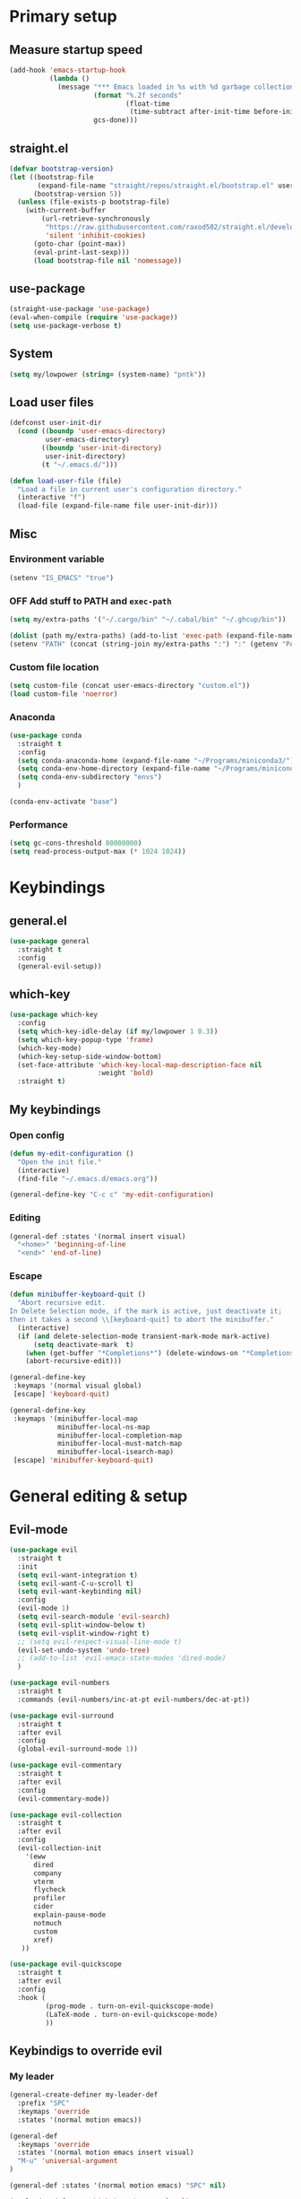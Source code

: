 #+PROPERTY: header-args:emacs-lisp :tangle ./init.el :mkdirp yes
#+TODO: CHECK(s) | OFF(o)

* Primary setup
** Measure startup speed
#+begin_src emacs-lisp
(add-hook 'emacs-startup-hook
          (lambda ()
            (message "*** Emacs loaded in %s with %d garbage collections."
                     (format "%.2f seconds"
                             (float-time
                              (time-subtract after-init-time before-init-time)))
                     gcs-done)))
#+end_src
** straight.el
#+begin_src emacs-lisp
(defvar bootstrap-version)
(let ((bootstrap-file
       (expand-file-name "straight/repos/straight.el/bootstrap.el" user-emacs-directory))
      (bootstrap-version 5))
  (unless (file-exists-p bootstrap-file)
    (with-current-buffer
        (url-retrieve-synchronously
         "https://raw.githubusercontent.com/raxod502/straight.el/develop/install.el"
         'silent 'inhibit-cookies)
      (goto-char (point-max))
      (eval-print-last-sexp)))
      (load bootstrap-file nil 'nomessage))
#+end_src
** use-package
#+begin_src emacs-lisp
(straight-use-package 'use-package)
(eval-when-compile (require 'use-package))
(setq use-package-verbose t)
#+end_src
** System
#+begin_src emacs-lisp
(setq my/lowpower (string= (system-name) "pntk"))
#+end_src
** Load user files
#+begin_src emacs-lisp
(defconst user-init-dir
  (cond ((boundp 'user-emacs-directory)
         user-emacs-directory)
        ((boundp 'user-init-directory)
         user-init-directory)
        (t "~/.emacs.d/")))

(defun load-user-file (file)
  "Load a file in current user's configuration directory."
  (interactive "f")
  (load-file (expand-file-name file user-init-dir)))
#+end_src
** Misc
*** Environment variable
#+begin_src emacs-lisp
(setenv "IS_EMACS" "true")
#+end_src
*** OFF Add stuff to PATH and =exec-path=
#+begin_src emacs-lisp :tangle no
(setq my/extra-paths '("~/.cargo/bin" "~/.cabal/bin" "~/.ghcup/bin"))

(dolist (path my/extra-paths) (add-to-list 'exec-path (expand-file-name path)))
(setenv "PATH" (concat (string-join my/extra-paths ":") ":" (getenv "PATH")))
#+end_src
*** Custom file location
#+begin_src emacs-lisp
(setq custom-file (concat user-emacs-directory "custom.el"))
(load custom-file 'noerror)
#+end_src
*** Anaconda
#+begin_src emacs-lisp
(use-package conda
  :straight t
  :config
  (setq conda-anaconda-home (expand-file-name "~/Programs/miniconda3/"))
  (setq conda-env-home-directory (expand-file-name "~/Programs/miniconda3/"))
  (setq conda-env-subdirectory "envs")
  )
  
(conda-env-activate "base")
#+end_src
*** Performance
#+begin_src emacs-lisp
(setq gc-cons-threshold 80000000)
(setq read-process-output-max (* 1024 1024))
#+end_src
* Keybindings
** general.el
#+begin_src emacs-lisp
(use-package general
  :straight t
  :config
  (general-evil-setup))
#+end_src
** which-key
#+begin_src emacs-lisp
(use-package which-key
  :config
  (setq which-key-idle-delay (if my/lowpower 1 0.3))
  (setq which-key-popup-type 'frame)
  (which-key-mode)
  (which-key-setup-side-window-bottom)
  (set-face-attribute 'which-key-local-map-description-face nil
                      :weight 'bold)
  :straight t)
#+end_src
** My keybindings
*** Open config
#+begin_src emacs-lisp
(defun my-edit-configuration ()
  "Open the init file."
  (interactive)
  (find-file "~/.emacs.d/emacs.org"))

(general-define-key "C-c c" 'my-edit-configuration)
#+end_src
*** Editing
#+begin_src emacs-lisp
(general-def :states '(normal insert visual)
  "<home>" 'beginning-of-line
  "<end>" 'end-of-line)
#+end_src
*** Escape
#+begin_src emacs-lisp
(defun minibuffer-keyboard-quit ()
  "Abort recursive edit.
In Delete Selection mode, if the mark is active, just deactivate it;
then it takes a second \\[keyboard-quit] to abort the minibuffer."
  (interactive)
  (if (and delete-selection-mode transient-mark-mode mark-active)
      (setq deactivate-mark  t)
    (when (get-buffer "*Completions*") (delete-windows-on "*Completions*"))
    (abort-recursive-edit)))

(general-define-key
 :keymaps '(normal visual global)
 [escape] 'keyboard-quit)

(general-define-key
 :keymaps '(minibuffer-local-map
            minibuffer-local-ns-map
            minibuffer-local-completion-map
            minibuffer-local-must-match-map
            minibuffer-local-isearch-map)
 [escape] 'minibuffer-keyboard-quit)

#+end_src
* General editing & setup
** Evil-mode
#+begin_src emacs-lisp
(use-package evil
  :straight t
  :init
  (setq evil-want-integration t)
  (setq evil-want-C-u-scroll t)
  (setq evil-want-keybinding nil)
  :config
  (evil-mode 1)
  (setq evil-search-module 'evil-search)
  (setq evil-split-window-below t)
  (setq evil-vsplit-window-right t)
  ;; (setq evil-respect-visual-line-mode t)
  (evil-set-undo-system 'undo-tree)
  ;; (add-to-list 'evil-emacs-state-modes 'dired-mode)
  )
  
(use-package evil-numbers
  :straight t
  :commands (evil-numbers/inc-at-pt evil-numbers/dec-at-pt))

(use-package evil-surround
  :straight t
  :after evil
  :config
  (global-evil-surround-mode 1))

(use-package evil-commentary
  :straight t
  :after evil
  :config
  (evil-commentary-mode))
  
(use-package evil-collection
  :straight t
  :after evil
  :config
  (evil-collection-init
    '(eww
      dired
      company
      vterm
      flycheck
      profiler
      cider
      explain-pause-mode
      notmuch
      custom
      xref)
   ))
  
(use-package evil-quickscope
  :straight t
  :after evil
  :config
  :hook (
         (prog-mode . turn-on-evil-quickscope-mode)
         (LaTeX-mode . turn-on-evil-quickscope-mode)
         ))
#+end_src
** Keybindigs to override evil
*** My leader
#+begin_src emacs-lisp
(general-create-definer my-leader-def
  :prefix "SPC"
  :keymaps 'override
  :states '(normal motion emacs))
  
(general-def
  :keymaps 'override
  :states '(normal motion emacs insert visual)
  "M-u" 'universal-argument
)

(general-def :states '(normal motion emacs) "SPC" nil)

(my-leader-def "?" 'which-key-show-top-level)
(my-leader-def "E" 'eval-expression)
(my-leader-def "Ps" 'profiler-start)
(my-leader-def "Pe" 'profiler-stop)
(my-leader-def "Pp" 'profiler-report)
#+end_src
*** Help
#+begin_src emacs-lisp
(my-leader-def
  :infix "h"
  "RET" 'view-order-manuals
  "." 'display-local-help
  "?" 'help-for-help
  "C" 'describe-coding-system
  "F" 'Info-goto-emacs-command-node
  "I" 'describe-input-method
  "K" 'Info-goto-emacs-key-command-node
  "L" 'describe-language-environment
  "P" 'describe-package
  "S" 'info-lookup-symbol
  "a" 'helm-apropos
  "b" 'describe-bindings
  "c" 'describe-key-briefly
  "d" 'apropos-documentation
  "e" 'view-echo-area-messages
  "f" 'describe-function
  "g" 'describe-gnu-project
  "h" 'view-hello-file
  "i" 'info
  "k" 'describe-key
  "l" 'view-lossage
  "m" 'describe-mode
  "n" 'view-emacs-news
  "o" 'describe-symbol
  "p" 'finder-by-keyword
  "q" 'help-quit
  "r" 'info-emacs-manual
  "s" 'describe-syntax
  "t" 'help-with-tutorial
  "v" 'describe-variable
  "w" 'where-is
  "<f1>" 'help-for-help
  "C-\\" 'describe-input-method
  "C-a" 'about-emacs
  "C-c" 'describe-copying
  "C-d" 'view-emacs-debugging
  "C-e" 'view-external-packages
  "C-f" 'view-emacs-FAQ
  "C-h" 'help-for-help
  "C-n" 'view-emacs-news
  "C-o" 'describe-distribution
  "C-p" 'view-emacs-problems
  "C-s" 'search-forward-help-for-help
  "C-t" 'view-emacs-todo
  "C-w" 'describe-no-warranty
  )
#+end_src
*** Buffer switch
#+begin_src emacs-lisp
(general-define-key
  :keymaps 'override
  "C-<right>" 'evil-window-right
  "C-<left>" 'evil-window-left
  "C-<up>" 'evil-window-up
  "C-<down>" 'evil-window-down
  "C-h" 'evil-window-left
  "C-l" 'evil-window-right
  "C-k" 'evil-window-up
  "C-j" 'evil-window-down
  "C-x h" 'previous-buffer
  "C-x l" 'next-buffer
  )
#+end_src
** OFF Multiple cursors
#+begin_src emacs-lisp
;; (use-package evil-mc
;;   :straight t
;;   :config
;;   (define-key evil-mc-key-map (kbd "C-n") nil)
;;   (define-key evil-mc-key-map (kbd "C-p") nil)
;;   (define-key evil-mc-key-map (kbd "g") nil)
;;   (evil-define-key 'normal evil-mc-key-map
;;     (kbd "C-n") nil
;;     (kbd "g") nil
;;     (kbd "C-p") nil
;;   )
;;   (evil-define-key 'visual evil-mc-key-map
;;     "A" #'evil-mc-make-cursor-in-visual-selection-end
;;     "I" #'evil-mc-make-cursor-in-visual-selection-beg
;;     (kbd "C-n") nil
;;     (kbd "g") nil
;;     (kbd "C-p") nil
;;   )
;;   (global-evil-mc-mode 1))
;;   
;; (general-nmap "gr" evil-mc-cursors-map)
#+end_src

#+begin_src emacs-lisp
;; (use-package multiple-cursors
;;   :straight t)
;;  
;; (general-vmap
;;   "I" #'mc/edit-lines
;; )
#+end_src
** Undo-redo & undo-tree
#+begin_src emacs-lisp
(use-package undo-tree
  :straight t
  :config
  (global-undo-tree-mode)
  (setq undo-tree-visualizer-diff t)
  (setq undo-tree-visualizer-timestamps t)

  (my-leader-def "u" 'undo-tree-visualize)
  (fset 'undo-auto-amalgamate 'ignore)
  (setq undo-limit 6710886400)
  (setq undo-strong-limit 100663296)
  (setq undo-outer-limit 1006632960))

#+end_src
** xref
#+begin_src emacs-lisp
(general-nmap
  "gD" 'xref-find-definitions-other-window
  "gr" 'xref-find-references)
  
(my-leader-def
  "fx" 'xref-find-apropos)
#+end_src
** OFF Helm
#+begin_src emacs-lisp :tangle no
(use-package helm
  :init
  (require 'helm-config)
  (setq helm-split-window-in-side-p t)
  (setq helm-move-to-line-cycle-in-source t)
  :straight t
  :config
  (helm-mode 1)
  (helm-autoresize-mode 1))

(use-package helm-ag
  :straight t)
  
(use-package helm-rg
  :straight t)

(general-nmap
  :keymaps 'helm-ag-mode-map
  "RET" 'helm-ag-mode-jump
  "M-RET" 'helm-ag-mode-jump-other-window)
  
(general-nmap
  :keymaps 'helm-occur-mode-map
  "RET" 'helm-occur-mode-goto-line
  "M-RET" 'helm-occur-mode-goto-line-ow)
  
(general-define-key "M-x" 'helm-M-x)
(my-leader-def
  "fb" 'helm-buffers-list
  "fs" 'helm-lsp-workspace-symbol
  "fw" 'helm-lsp-global-workspace-symbol
  "fc" 'helm-show-kill-ring
  ;; "fa" 'helm-do-ag-project-root
  "fm" 'helm-bookmarks
  "ff" 'project-find-file
  "fe" 'conda-env-activate)

(my-leader-def "s" 'helm-occur)
(my-leader-def "SPC" 'helm-resume)

(general-define-key
  :keymaps 'helm-map
  "C-j" 'helm-next-line
  "C-k" 'helm-previous-line)
 
(general-define-key
  :keymaps '(helm-find-files-map helm-locate-map)
  "C-h" 'helm-find-files-up-one-level
  "C-l" 'helm-execute-persistent-action)
 
(general-imap
  "C-y" 'helm-show-kill-ring)
;; (general-nmap "C-p" 'project-find-file)
#+end_src
** Ivy
#+begin_src emacs-lisp
(use-package ivy
  :straight t
  :config
  (setq ivy-use-virtual-buffers t)
  (ivy-mode))

(use-package counsel
  :straight t
  :after ivy
  :config
  (counsel-mode))
  
(use-package swiper
  :defer t
  :straight t)
  
(use-package ivy-rich
  :straight t
  :after ivy
  :config
  (ivy-rich-mode 1)
  (setcdr (assq t ivy-format-functions-alist) #'ivy-format-function-line))

(my-leader-def
  :infix "f"
  "b" 'ivy-switch-buffer
  "e" 'conda-env-activate
  "f" 'project-find-file
  "c" 'counsel-yank-pop
  "a" 'counsel-rg
  "A" 'counsel-ag
)

(my-leader-def "SPC" 'ivy-resume)
(my-leader-def "s" 'swiper-isearch
               "S" 'swiper-all)

(general-define-key
  :keymaps '(ivy-minibuffer-map swiper-map)
  "M-j" 'ivy-next-line
  "M-k" 'ivy-previous-line
  "<C-return>" 'ivy-call
  "M-RET" 'ivy-immediate-done
  [escape] 'minibuffer-keyboard-quit)
#+end_src
** Treemacs
#+begin_src emacs-lisp
(use-package treemacs
  :straight t
  :commands (treemacs treemacs-switch-workspace treemacs-edit-workspace)
  :config
  (setq treemacs-follow-mode nil)
  (setq treemacs-follow-after-init nil)
  (setq treemacs-space-between-root-nodes nil)
  (treemacs-git-mode 'extended)
  (with-eval-after-load 'treemacs
    (add-to-list 'treemacs-pre-file-insert-predicates #'treemacs-is-file-git-ignored?)))

(use-package treemacs-evil
  :after (treemacs evil)
  :straight t)

(use-package treemacs-magit
  :after treemacs magit
  :straight t)
  
(general-define-key
 :keymaps '(normal override global)
 "C-n" 'treemacs)

(general-define-key
 :keymaps '(treemacs-mode-map) [mouse-1] #'treemacs-single-click-expand-action)
 
(my-leader-def
  "tw" 'treemacs-switch-workspace
  "te" 'treemacs-edit-workspaces)
#+end_src
** Projectile
#+begin_src emacs-lisp
(use-package projectile
  :straight t
  :config
  (projectile-mode +1)
  (setq projectile-project-search-path '("~/Code" "~/Documents")))
  
;; (use-package helm-projectile
;;   :straight t
;;   :config
;;   (setq projectile-completion-system 'helm))

(use-package counsel-projectile
  :after (counsel projectile)
  :straight t)

(use-package treemacs-projectile
  :after (treemacs projectile)
  :straight t)
  
(my-leader-def
  "p" 'projectile-command-map
  ;; "fa" 'helm-projectile-rg
  ;; "fA" 'helm-projectile-ag
  )
  
;; (general-nmap "C-p" 'helm-projectile-find-file)
(general-nmap "C-p" 'counsel-projectile-find-file)
#+end_src
** Company
#+begin_src emacs-lisp
(use-package company
  :straight t
  :config
  (global-company-mode)
  (setq company-idle-delay (if my/lowpower 0.5 0.125))
  (setq company-dabbrev-downcase nil)
  (setq company-show-numbers t))

(use-package company-box
  :straight t
  :if (not my/lowpower)
  :hook (company-mode . company-box-mode))
  
(general-imap "C-SPC" 'company-complete)
#+end_src
** Git & Magit
#+begin_src emacs-lisp
(use-package magit
  :straight t
  :commands (magit-status magit-file-dispatch)
  :config
  (setq magit-blame-styles
        '((margin
           (margin-format    . ("%a %A %s"))
           (margin-width     . 42)
           (margin-face      . magit-blame-margin)
           (margin-body-face . (magit-blame-dimmed)))
          (headings
           (heading-format   . "%-20a %C %s\n"))
          (highlight
           (highlight-face   . magit-blame-highlight))
          (lines
           (show-lines       . t)
           (show-message     . t)))
        ))

(use-package git-gutter
  :straight t
  :config
  (global-git-gutter-mode +1))

(use-package evil-magit
  :after (magit)
  :straight t)
  
(my-leader-def
  "m" 'magit
  "M" 'magit-file-dispatch)
#+end_src
** Misc editing helpers
*** OFF Better jumplist
#+begin_src emacs-lisp
;; (use-package better-jumper
;;   :straight t
;;   :config
;;   (better-jumper-mode +1)
;;   (setq better-jumper-add-jump-behavior 'replace))
;; 
;; (general-nmap
;;   "go" 'better-jumper-jump-forward
;;   "gp" 'better-jumper-jump-backward)
#+end_src
*** OFF Smart backspace
#+begin_src emacs-lisp
;; (use-package smart-backspace
;;   :straight t)

;; (general-imap [?\C-?] 'smart-backspace)
;; (general-imap [(shift backspace)] 'backward-delete-char)
#+end_src
*** Visual fill column
#+begin_src emacs-lisp
(use-package visual-fill-column
  :straight t
  :config
  (add-hook 'visual-fill-column-mode-hook
            (lambda () (setq visual-fill-column-center-text t))))
#+end_src
*** OFF Electric pair
#+begin_src emacs-lisp :tangle no
(electric-pair-mode)
#+end_src
*** Smart Parens
#+begin_src emacs-lisp
(use-package smartparens
  :straight t)
#+end_src
*** Aggressive Indent
#+begin_src emacs-lisp
(use-package aggressive-indent
  :straight t)
#+end_src
*** Tabs
#+begin_src emacs-lisp
(setq tab-always-indent nil)

(setq default-tab-width 4)
(setq tab-width 4)
(setq-default evil-indent-convert-tabs nil)
(setq-default indent-tabs-mode nil)
(setq-default tab-width 4)
(setq-default evil-shift-round nil)
#+end_src
*** OFF Expand region
#+begin_src emacs-lisp :tangle no
(use-package expand-region
  :straight t)
  
(general-nmap
  "+" 'er/expand-region)
#+end_src
*** Winner mode
#+begin_src emacs-lisp
(use-package winner-mode
  :ensure nil
  :config
  (winner-mode)
  :bind (:map evil-window-map
    ("u" . winner-undo)
    ("U" . winner-redo)
  ))
#+end_src
** Editorconfig
#+begin_src emacs-lisp
(use-package editorconfig
  :straight t
  :config
  (editorconfig-mode 1))
#+end_src
** Avy
#+begin_src emacs-lisp
(use-package avy
  :straight t
  :defer t)
  
(general-nmap "\\\\w" 'avy-goto-word-0-below)
(general-nmap "\\\\b" 'avy-goto-word-0-above)
#+end_src
** Snippets
#+begin_src emacs-lisp
(use-package yasnippet
  :straight t
  :config
  (yas-global-mode 1))

(use-package yasnippet-snippets
  :straight t)
  
(general-imap "M-TAB" 'company-yasnippet)
#+end_src
** Folding
#+begin_src emacs-lisp
(add-hook 'prog-mode-hook #'hs-minor-mode)
(general-nmap "TAB" 'evil-toggle-fold)
(general-nmap :keymaps 'hs-minor-mode-map "ze" 'hs-hide-level)
#+end_src
** Time trackers
*** WakaTime
#+begin_src emacs-lisp
(use-package wakatime-mode
  :straight t
  :config
  (global-wakatime-mode))
#+end_src
*** ActivityWatch
#+begin_src emacs-lisp
(use-package request
  :straight t)
  
(use-package activity-watch-mode
  :straight t
  :config
  (global-activity-watch-mode))
#+end_src
* Dired
#+begin_src emacs-lisp
(use-package dired
  :ensure nil
  :custom ((dired-listing-switches "-alh --group-directories-first"))
  :commands (dired)
  :config
  (setq dired-dwim-target t)
  (setq wdired-allow-to-change-permissions t)
  (setq wdired-create-parent-directories t)
  (setq dired-recursive-copies 'always)
  (setq dired-recursive-deletes 'always)
  (add-hook 'dired-mode-hook
    (lambda ()
      (setq truncate-lines t)
      (visual-line-mode nil)))
  (evil-collection-define-key 'normal 'dired-mode-map
    "h" 'dired-single-up-directory
    "l" 'dired-single-buffer
    "h" 'dired-single-up-directory
    "l" 'dired-single-buffer
    "=" 'dired-narrow
    "-" 'dired-create-empty-file
    (kbd "<left>") 'dired-single-up-directory
    (kbd "<right>") 'dired-single-buffer)
  (general-define-key
    :keymaps 'dired-mode-map
    [remap dired-find-file] 'dired-single-buffer
    [remap dired-mouse-find-file-other-window] 'dired-single-buffer-mouse
    [remap dired-up-directory] 'dired-single-up-directory
    "M-<return>" 'dired-open-xdg))
    
(use-package dired+
  :straight t
  :after dired
  :init
  (setq diredp-hide-details-initially-flag nil))

(use-package dired-single
  :after dired
  :straight t)

(use-package all-the-icons-dired
  :straight t
  :if (not my/lowpower)
  :after dired
  :config
  (add-hook 'dired-mode-hook 'all-the-icons-dired-mode)
  (advice-add 'dired-add-entry :around #'all-the-icons-dired--refresh-advice)
  (advice-add 'dired-remove-entry :around #'all-the-icons-dired--refresh-advice))
  
(use-package dired-open
  :after dired
  :straight t)
  
(use-package dired-narrow
  :after dired
  :straight t
  :config
  (general-define-key
    :keymaps 'dired-narrow-map
    [escape] 'keyboard-quit))
  
(my-leader-def "ad" 'dired)
#+end_src
* Terminal
#+begin_src emacs-lisp
(use-package vterm
  :straight t
  :config
  (setq vterm-kill-buffer-on-exit t))
  
(add-to-list 'display-buffer-alist
             `(,"vterm-subterminal.*"
               (display-buffer-reuse-window
                display-buffer-in-side-window)
               (side . bottom)
               (reusable-frames . visible)
               (window-height . 0.33)))
               
(defun toggle-vterm-subteminal ()
  "Toogle subteminal."
  (interactive)
  (let
      ((vterm-window
        (seq-find
         (lambda (window)
           (string-match
            "vterm-subterminal.*"
            (buffer-name (window-buffer window)))
           )
         (window-list))))
    (if vterm-window
        (if (eq (get-buffer-window (current-buffer)) vterm-window)
            (kill-buffer (current-buffer))
          (select-window vterm-window)
          )
      (vterm-other-window "vterm-subterminal")
      )
    )
  )

(general-nmap "`" 'toggle-vterm-subteminal)
(general-nmap "~" 'vterm)

(add-hook 'vterm-mode-hook
          (lambda ()
            (setq-local global-display-line-numbers-mode nil)
            (display-line-numbers-mode 0)
            ))

(general-define-key
  :keymaps 'vterm-mode-map
  "M-q" 'vterm-send-escape
  
  "C-h" 'evil-window-left
  "C-l" 'evil-window-right
  "C-k" 'evil-window-up
  "C-j" 'evil-window-down
  
  "C-<right>" 'evil-window-right
  "C-<left>" 'evil-window-left
  "C-<up>" 'evil-window-up
  "C-<down>" 'evil-window-down
  
  "M-<left>" 'vterm-send-left
  "M-<right>" 'vterm-send-right
  "M-<up>" 'vterm-send-up
  "M-<down>" 'vterm-send-down)
  
(general-imap
  :keymaps 'vterm-mode-map
  "C-r" 'vterm-send-C-r
  "C-k" 'vterm-send-C-k
  "C-j" 'vterm-send-C-j
  "M-l" 'vterm-send-right
  "M-h" 'vterm-send-left)
#+end_src
* Org-mode
** Installation
#+begin_src emacs-lisp
(straight-override-recipe
   '(org :repo "emacsmirror/org" :no-build t))

(use-package org
  :straight t)
#+end_src
** Integration with evil
#+begin_src emacs-lisp
(use-package evil-org
  :straight t
  :after (org evil-collection)
  :config
  (add-hook 'org-mode-hook 'evil-org-mode)
  (add-hook 'org-mode-hook #'smartparens-mode)
  (add-hook 'evil-org-mode-hook
            (lambda ()
              (evil-org-set-key-theme '(navigation insert textobjects additional calendar todo))))
  (add-to-list 'evil-emacs-state-modes 'org-agenda-mode)
  (require 'evil-org-agenda)
  (add-hook 'org-agenda-mode-hook
          (lambda ()
            (visual-line-mode -1)
            (toggle-truncate-lines 1)
            (display-line-numbers-mode 0)))
  (evil-org-agenda-set-keys))
#+end_src
** Programming languages
*** Python
#+begin_src emacs-lisp
(use-package jupyter
  :straight t
  :config
  :after (org)
  ;; (add-to-list 'evil-emacs-state-modes 'jupyter-repl-mode)
  )
  
(my-leader-def "ar" 'jupyter-run-repl)
#+end_src
*** TypeScript
#+begin_src emacs-lisp
;; (use-package ob-typescript
;;   :straight t)
#+end_src
*** Setup
#+begin_src emacs-lisp
(with-eval-after-load 'org-mode
  (org-babel-do-load-languages
   'org-babel-load-languages
   '((emacs-lisp . t)
     (python . t)
     ;; (typescript .t)
     (jupyter . t)))
  
  (org-babel-jupyter-override-src-block "python"))

(use-package ob-async
  :straight t
  :after (org)
  :config
  (setq ob-async-no-async-languages-alist '("python" "jupyter-python")))
#+end_src
** Equations preview
#+begin_src emacs-lisp
(use-package org-latex-impatient
  :straight (
    :repo "yangsheng6810/org-latex-impatient"
    :branch "master"
    :host github)
  :hook (org-mode . org-latex-impatient-mode)
  :init
  (setq org-latex-impatient-tex2svg-bin
        "/home/pavel/Programs/miniconda3/lib/node_modules/mathjax-node-cli/bin/tex2svg")
  (setq org-latex-impatient-scale 2)
  (setq org-latex-impatient-delay 1)
  (setq org-latex-impatient-border-color "#ffffff")
)
#+end_src
** LaTeX stuff
#+begin_src emacs-lisp
(setq org-format-latex-options (plist-put org-format-latex-options :scale 1.75))
(setq org-highlight-latex-and-related '(native script entities))
#+end_src
** Export
#+begin_src emacs-lisp
;; (use-package htmlize
;;   :straight t)
  
(defun my/setup-org-latex ()
  (setq org-latex-compiler "xelatex")
  (add-to-list 'org-latex-classes
                 '("extarticle"
                   "\\documentclass[a4paper, 14pt]{extarticle}"
                 ("\\section{%s}" . "\\section*{%s}")
                 ("\\subsection{%s}" . "\\subsection*{%s}")
                 ("\\subsubsection{%s}" . "\\subsubsection*{%s}")
                 ("\\paragraph{%s}" . "\\paragraph*{%s}")
                 ("\\subparagraph{%s}" . "\\subparagraph*{%s}"))
  )
)
  
(with-eval-after-load 'ox-latex
  (my/setup-org-latex))
#+end_src
** Keybindings
#+begin_src emacs-lisp
(general-define-key
 :keymaps 'org-mode-map
 "C-c d" 'org-decrypt-entry
 "C-c e" 'org-encrypt-entry
  "M-p" 'org-latex-preview
 )

(general-define-key
 :keymaps 'org-agenda-mode-map
 "M-]" 'org-agenda-later
 "M-[" 'org-agenda-earlier)

(general-imap :keymaps 'org-mode-map "RET" 'evil-org-return)
(general-nmap :keymaps 'org-mode-map "RET" 'org-ctrl-c-ctrl-c)

(my-leader-def
    "aa" 'org-agenda
    "ao" 'org-switchb)
#+end_src
** OFF Pairs
#+begin_src emacs-lisp :tangle no
(defvar org-electric-pairs '((?/ . ?/)))

(defun my/org-add-electric-pairs ()
  (setq-local electric-pair-pairs (append electric-pair-pairs org-electric-pairs))
  (setq-local electric-pair-text-pairs electric-pair-pairs))

(add-hook 'org-mode-hook 'my/org-add-electric-pairs)
#+end_src
** Copy link
#+begin_src emacs-lisp
(defun my/org-link-copy (&optional arg)
  "Extract URL from org-mode link and add it to kill ring."
  (interactive "P")
  (let* ((link (org-element-lineage (org-element-context) '(link) t))
          (type (org-element-property :type link))
          (url (org-element-property :path link))
          (url (concat type ":" url)))
    (kill-new url)
    (message (concat "Copied URL: " url))))
    
(general-nmap :keymaps 'org-mode-map
    "C-x C-l" 'my/org-link-copy)
#+end_src
** UI improvements
#+begin_src emacs-lisp
(use-package org-superstar
  :straight t
  :after (org)
  :config
  (add-hook 'org-mode-hook (lambda () (org-superstar-mode 1)))
)
#+end_src
** Other settings
#+begin_src emacs-lisp
(setq org-startup-indented t)

(setq org-return-follows-link t)
(require 'org-crypt)
(org-crypt-use-before-save-magic)
(setq org-tags-exclude-from-inheritance (quote ("crypt")))
(setq org-crypt-key nil)

(add-hook 'org-babel-after-execute-hook 'org-redisplay-inline-images)
(add-hook 'org-mode-hook (lambda () (rainbow-delimiters-mode 0)))
#+end_src
* UI & UX
** GUI Settings
#+begin_src emacs-lisp
;; Disable GUI elements
(tool-bar-mode -1)
(menu-bar-mode -1)
(scroll-bar-mode -1)

;; Transparency
;; (set-frame-parameter (selected-frame) 'alpha '(90 . 90))
;; (add-to-list 'default-frame-alist '(alpha . (90 . 90)))

;; Prettify symbols
;; (global-prettify-symbols-mode)

;; No start screen
(setq inhibit-startup-screen t)
;; Visual bell
(setq visible-bell 0)

;; y or n instead of yes or no
(defalias 'yes-or-no-p 'y-or-n-p)

;; Hide mouse cursor while typing
(setq make-pointer-invisible t)

;; Font
(set-frame-font "JetBrainsMono Nerd Font 10" nil t)
;; (load-user-file "jetbrains-ligatures.el")

;; Line numbers
(global-display-line-numbers-mode 1)
(line-number-mode nil)
(setq display-line-numbers-type 'visual)
(column-number-mode)

;; Parenteses
(show-paren-mode 1)

;; Wrap
(setq word-wrap 1)
(global-visual-line-mode t)

;; Hightlight line
(global-hl-line-mode 1)
#+end_src
** Frame title
#+begin_src emacs-lisp
(setq frame-title-format
    '(""
      "emacs"
      (:eval
       (let ((project-name (projectile-project-name)))
         (if (not (string= "-" project-name))
           (format ":%s@%s" project-name (system-name))
           (format "@%s" (system-name)))))
       ))
#+end_src
** Tab bar
#+begin_src emacs-lisp
(general-define-key
 :keymaps 'override
 :states '(normal emacs)
 "gt" 'tab-bar-switch-to-next-tab
 "gT" 'tab-bar-switch-to-prev-tab
 "gn" 'tab-bar-new-tab
 )
 
(setq tab-bar-show 1)
(setq tab-bar-tab-hints t)
(setq tab-bar-tab-name-function 'tab-bar-tab-name-current-with-count)

;; Tabs
(general-nmap "gn" 'tab-new)
(general-nmap "gN" 'tab-close)
#+end_src
** Modeline
#+begin_src emacs-lisp
(use-package doom-modeline
  :straight t
  :init
  (setq doom-modeline-env-enable-python nil)
  :config
  (doom-modeline-mode 1)
  (setq doom-modeline-minor-modes nil)
  (setq doom-modeline-buffer-state-icon nil))
#+end_src
** CHECK Emoji
#+begin_src emacs-lisp
(use-package emojify
  :straight t
  :if (not my/lowpower)
  :hook (after-init . global-emojify-mode))
#+end_src
** Icons
#+begin_src emacs-lisp
(use-package all-the-icons
  :straight t)
#+end_src
** OFF Dashboard
#+begin_src emacs-lisp
;; (use-package dashboard
;;   :straight t
;;   :config
;;   (dashboard-setup-startup-hook))
#+end_src
** Theme & global stuff
#+begin_src emacs-lisp
;; (use-package solaire-mode
;;   :straight t
;;   :config
;;   (solaire-global-mode +1))

(use-package auto-dim-other-buffers
  :straight t
  :if (display-graphic-p)
  :config
  (set-face-attribute 'auto-dim-other-buffers-face nil
                      :background "#212533")
  (auto-dim-other-buffers-mode t))
  
(use-package doom-themes
  :straight t
  :config
  (setq doom-themes-enable-bold t   
        doom-themes-enable-italic t)
  (load-theme 'doom-palenight t)
  (doom-themes-visual-bell-config)
  (setq doom-themes-treemacs-theme "doom-colors")
  (doom-themes-treemacs-config))
#+end_src
** Text highlight improvements
#+begin_src emacs-lisp
(use-package highlight-indent-guides
  :straight t
  :if (not my/lowpower)
  :hook (
         (prog-mode . highlight-indent-guides-mode)
         (vue-mode . highlight-indent-guides-mode)
         (LaTeX-mode . highlight-indent-guides-mode))
  :config
  (setq highlight-indent-guides-method 'bitmap)
  (setq highlight-indent-guides-bitmap-function 'highlight-indent-guides--bitmap-line))
  
(use-package rainbow-delimiters
  :straight t
  :if (not my/lowpower)
  :hook (
    (prog-mode . rainbow-delimiters-mode)))
#+end_src
** Ligatures
#+begin_src emacs-lisp
(use-package ligature
  :straight (:host github :repo "mickeynp/ligature.el")
  :config
  (ligature-set-ligatures 'prog-mode
    '("--" "---" "==" "===" "!=" "!==" "=!=" "=:=" "=/=" "<="
    ">=" "&&" "&&&" "&=" "++" "+++" "***" ";;" "!!" "??"
    "?:" "?." "?=" "<:" ":<" ":>" ">:" "<>" "<<<" ">>>"
    "<<" ">>" "||" "-|" "_|_" "|-" "||-" "|=" "||=" "##"
    "###" "####" "#{" "#[" "]#" "#(" "#?" "#_" "#_(" "#:"
    "#!" "#=" "^=" "<$>" "<$" "$>" "<+>" "<+" "+>" "<*>"
    "<*" "*>" "</" "</>" "/>" "<!--" "<#--" "-->" "->" "->>"
    "<<-" "<-" "<=<" "=<<" "<<=" "<==" "<=>" "<==>" "==>" "=>"
    "=>>" ">=>" ">>=" ">>-" ">-" ">--" "-<" "-<<" ">->" "<-<"
    "<-|" "<=|" "|=>" "|->" "<->" "<~~" "<~" "<~>" "~~" "~~>"
    "~>" "~-" "-~" "~@" "[||]" "|]" "[|" "|}" "{|" "[<"
    ">]" "|>" "<|" "||>" "<||" "|||>" "<|||" "<|>" "..." ".."
    ".=" ".-" "..<" ".?" "::" ":::" ":=" "::=" ":?" ":?>"
    "//" "///" "/*" "*/" "/=" "//=" "/==" "@_" "__"))
  (global-ligature-mode t))
#+end_src
** Zoom
#+begin_src emacs-lisp
(defun zoom-in ()
  "Increase font size by 10 points"
  (interactive)
  (set-face-attribute 'default nil
                      :height
                      (+ (face-attribute 'default :height)
                         10)))

(defun zoom-out ()
  "Decrease font size by 10 points"
  (interactive)
  (set-face-attribute 'default nil
                      :height
                      (- (face-attribute 'default :height)
                         10)))

;; change font size, interactively
(global-set-key (kbd "C-+") 'zoom-in)
(global-set-key (kbd "C-=") 'zoom-out)
#+end_src
** OFF Transparency
#+begin_src emacs-lisp :tangle no
(defun toggle-transparency ()
   (interactive)
   (let ((alpha (frame-parameter nil 'alpha)))
     (set-frame-parameter
      nil 'alpha
      (if (eql (cond ((numberp alpha) alpha)
                     ((numberp (cdr alpha)) (cdr alpha))
                     ((numberp (cadr alpha)) (cadr alpha)))
               100)
          '(95 . 95) '(100 . 100)))))
(my-leader-def "dt" 'toggle-transparency)
#+end_src
** Scrolling
#+begin_src emacs-lisp
(setq scroll-conservatively scroll-margin)
(setq scroll-step 1)
(setq scroll-preserve-screen-position t)
(setq scroll-error-top-bottom t)
(setq mouse-wheel-progressive-speed nil)
(setq mouse-wheel-inhibit-click-time nil)
#+end_src
** Clipboard
#+begin_src emacs-lisp
(setq select-enable-clipboard t)
(setq mouse-yank-at-point t)
#+end_src
** Backups
#+begin_src emacs-lisp
(setq backup-inhibited t)
(setq auto-save-default nil)
#+end_src
* OFF EAF
** Installation
Requirements: Node >= 14
#+begin_src bash :tangle no
pip install qtconsole markdown qrcode[pil] PyQt5 PyQtWebEngine
#+end_src
** Config
#+begin_src emacs-lisp :tangle no
(use-package eaf
  :straight (:host github :repo "manateelazycat/emacs-application-framework" :files ("*"))
  :init
  (use-package epc :defer t :straight t)
  (use-package ctable :defer t :straight t)
  (use-package deferred :defer t :straight t)
  :config
  (require 'eaf-evil)
  (setq eaf-evil-leader-key "SPC"))
#+end_src
* Mail
#+begin_src emacs-lisp
(use-package notmuch
  :ensure nil
  :commands (notmuch))
  
(my-leader-def "am" 'notmuch)
#+end_src
* Programming
** LSP
*** lsp-mode
#+begin_src emacs-lisp
(use-package lsp-mode
  :straight t
  :hook (
         (typescript-mode . lsp)
         (vue-mode . lsp)
         (go-mode . lsp)
         (svelte-mode . lsp)
         (python-mode . lsp)
         (json-mode . lsp)
         (haskell-mode . lsp)
         (haskell-literate-mode . lsp)) 
  :commands lsp
  :config
  (setq lsp-idle-delay 1)
  (setq lsp-eslint-server-command '("node" "/home/pavel/.emacs.d/.cache/lsp/eslint/unzipped/extension/server/out/eslintServer.js" "--stdio"))
  (setq lsp-eslint-run "onSave")
  (setq lsp-signature-render-documentation nil)
 ;  (lsp-headerline-breadcrumb-mode nil)
  (setq lsp-headerline-breadcrumb-enable nil)
  (add-to-list 'lsp-language-id-configuration '(svelte-mode . "svelte"))
  )
  
(use-package lsp-ui
  :straight t
  :commands lsp-ui-mode
  :config
  (setq lsp-ui-doc-delay 2)
  (setq lsp-ui-sideline-show-hover nil))
#+end_src
*** Integrations
#+begin_src emacs-lisp
;; (use-package helm-lsp
;;   :straight t
;;   :commands helm-lsp-workspace-symbol)

;; (use-package origami
;;   :straight t
;;   :hook (prog-mode . origami-mode))

;; (use-package lsp-origami
;;   :straight t
;;   :config
;;   (add-hook 'lsp-after-open-hook #'lsp-origami-try-enable))

(use-package lsp-treemacs
  :straight t
  :commands lsp-treemacs-errors-list)

#+end_src
*** Keybindings
#+begin_src emacs-lisp
(my-leader-def
  "ld" 'lsp-ui-peek-find-definitions
  "lr" 'lsp-rename
  "lu" 'lsp-ui-peek-find-references
  "ls" 'lsp-ui-find-workspace-symbol
  ;; "la" 'helm-lsp-code-actions
  "le" 'list-flycheck-errors)
#+end_src
** Flycheck
#+begin_src emacs-lisp
(use-package flycheck
  :straight t
  :config
  (global-flycheck-mode)
  (setq flycheck-check-syntax-automatically '(save idle-buffer-switch mode-enabled))
  (add-hook 'evil-insert-state-exit-hook
            '(lambda ()
               (if flycheck-checker
                   (flycheck-buffer))
               ))
  (advice-add 'flycheck-eslint-config-exists-p :override (lambda() t))
  (add-to-list 'display-buffer-alist
               `(,(rx bos "*Flycheck errors*" eos)
                 (display-buffer-reuse-window
                  display-buffer-in-side-window)
                 (side            . bottom)
                 (reusable-frames . visible)
                 (window-height   . 0.33)))
  )
#+end_src
** OFF DAP
#+begin_src emacs-lisp :tangle no
(use-package dap-mode
  :straight t
  :defer t
  :init
  (setq lsp-enable-dap-auto-configure nil)
  :config

  (setq dap-ui-variable-length 100)
  (require 'dap-node)
  (dap-node-setup)

  (require 'dap-chrome)
  (dap-chrome-setup)
  
  (require 'dap-python)
  
  (dap-mode 1)
  (dap-ui-mode 1)
  (dap-tooltip-mode 1)
  (tooltip-mode 1)
  (dap-ui-controls-mode 1))

(my-leader-def
  :infix "d"
  "d" 'dap-debug
  "b" 'dap-breakpoint-toggle
  "c" 'dap-breakpoint-condition
  "wl" 'dap-ui-locals
  "wb" 'dap-ui-breakpoints
  "wr" 'dap-ui-repl
  "ws" 'dap-ui-sessions
  "we" 'dap-ui-expressions
  )

(my-leader-def
  :infix "d"
  :keymaps 'dap-mode-map
  "h" 'dap-hydra
  )
  
(defun my/dap-yank-value-at-point (node)
  (interactive (list (treemacs-node-at-point)))
  (kill-new (message (plist-get (button-get node :item) :value))))
#+end_src
** OFF Code Compass
*** Dependencies
#+begin_src emacs-lisp :tangle no
(use-package async
  :straight t)
(use-package dash
  :straight t)
(use-package f
  :straight t)
(use-package s
  :straight t)
(use-package simple-httpd
  :straight t)
#+end_src
*** Plugin
#+begin_src emacs-lisp :tangle no
(use-package code-compass
  :straight (
  :repo "ag91/code-compass"
  :files ("code-compass.el")
  :branch "main"
  ))
#+end_src
* Languages & Formats
** Web development
*** OFF Emmet
#+begin_src emacs-lisp :tangle no
(use-package emmet-mode
  :straight t)
  
(general-imap 
  :keymaps 'emmet-mode-keymap
  "TAB" 'emmet-expand-line)

(add-hook 'web-mode 'emmet-mode)
#+end_src
*** TypeScript
#+begin_src emacs-lisp
(defun my/set-smartparens-indent (mode)
  (sp-local-pair mode "{" nil :post-handlers '(("|| " "SPC") ("||\n[i]" "RET")))
  (sp-local-pair mode "[" nil :post-handlers '(("|| " "SPC") ("||\n[i]" "RET")))
  (sp-local-pair mode "(" nil :post-handlers '(("|| " "SPC") ("||\n[i]" "RET"))))
  
(use-package typescript-mode
  :straight t
  :mode "\\.ts\\'"
  :config
  (add-hook 'typescript-mode-hook #'smartparens-mode)
  (add-hook 'typescript-mode-hook #'rainbow-delimiters-mode)
  (my/set-smartparens-indent 'typescript-mode))
#+end_src
**** Override flycheck checker with eslint
#+begin_src emacs-lisp
(defun set-flycheck-eslint()
  "Override flycheck checker with eslint."
  (setq-local lsp-diagnostic-package :none)
  (setq-local flycheck-checker 'javascript-eslint))

;; (add-hook 'typescript-mode-hook
;;           #'set-flycheck-eslint)

#+end_src
*** JavaScript
#+begin_src emacs-lisp
(add-hook 'js-mode-hook #'smartparens-mode)
(my/set-smartparens-indent 'js-mode)
#+end_src
*** Vue.js
#+begin_src emacs-lisp
(use-package vue-mode
  :straight t
  :mode "\\.vue\\'"
  :config
  (add-hook 'vue-mode-hook #'hs-minor-mode)
  (add-hook 'vue-mode-hook #'smartparens-mode)
  (my/set-smartparens-indent 'vue-mode)
  (add-hook 'vue-mode-hook (lambda () (set-face-background 'mmm-default-submode-face nil))))

  
(with-eval-after-load 'editorconfig
  (add-to-list 'editorconfig-indentation-alist
               '(vue-mode css-indent-offset
                          js-indent-level
                          sgml-basic-offset
                          ssass-tab-width
                          typescript-indent-level
                          )))

#+end_src
**** mmm-mode fix
#+begin_src diff :tangle no
--- a/mmm-region.el
+++ b/mmm-region.el
@@ -868,9 +868,10 @@ calls each respective submode's `syntax-propertize-function'."
                     (mmm-set-current-pair mode ovl)
                     (mmm-set-local-variables mode mmm-current-overlay)
                     (save-restriction
-                      (when mmm-current-overlay
+                      (if mmm-current-overlay
                         (narrow-to-region (overlay-start mmm-current-overlay)
-                                          (overlay-end mmm-current-overlay)))
+                                          (overlay-end mmm-current-overlay))
+                        (narrow-to-region beg end))
                       (cond
                        (func
                         (funcall func beg end))
#+end_src
*** Svelte
#+begin_src emacs-lisp
(use-package svelte-mode
  :straight t
  :mode "\\.svelte\\'"
  :config
  (add-hook 'svelte-mode-hook 'set-flycheck-eslint)
  (add-hook 'svelte-mode-hook #'smartparens-mode)
  (my/set-smartparens-indent 'svelte-mode))
#+end_src
*** SCSS
#+begin_src emacs-lisp
(add-hook 'scss-mode-hook #'smartparens-mode)
(my/set-smartparens-indent 'scss-mode)
#+end_src
*** PHP
#+begin_src emacs-lisp
(use-package php-mode
  :straight t
  :mode "\\.php\\'")
#+end_src
** Documents & markup languages
*** LaTeX
**** AucTeX
#+begin_src emacs-lisp
(use-package tex
  :straight auctex
  :mode "\\.tex\\'"
  :config
  (setq-default TeX-auto-save t)
  (setq-default TeX-parse-self t)
  (TeX-PDF-mode)
  (setq-default TeX-engine 'xetex)
  (setq-default TeX-command-extra-options "-shell-escape")
  (setq-default TeX-source-correlate-method 'synctex)
  (TeX-source-correlate-mode)
  (setq-default TeX-source-correlate-start-server t)
  (setq-default LaTeX-math-menu-unicode t)

  (setq-default font-latex-fontify-sectioning 1.3)

  (setq-default preview-scale-function 1.4)
  (assoc-delete-all "--" tex--prettify-symbols-alist)
  (assoc-delete-all "---" tex--prettify-symbols-alist)

  (add-hook 'LaTeX-mode-hook
            (lambda ()
              (TeX-fold-mode 1)
              (outline-minor-mode)))
  
  (add-to-list 'TeX-view-program-selection
             '(output-pdf "Zathura"))
             
  (add-hook 'LaTeX-mode-hook
            #'(lambda ()
                (unless (string-match "\.hogan\.tex$" (buffer-name))
                  (lsp))
                (setq-local lsp-diagnostic-package :none)
                (setq-local flycheck-checker 'tex-chktex)))
                
  (add-hook 'LaTeX-mode-hook #'rainbow-delimiters-mode)
  (add-hook 'LaTeX-mode-hook #'smartparens-mode)
  (add-hook 'LaTeX-mode-hook #'prettify-symbols-mode)
  
  (my/set-smartparens-indent 'LaTeX-mode)
  
  (general-nmap
    :keymaps '(LaTeX-mode-map latex-mode-map)
    "RET" 'TeX-command-run-all
    "C-c t" 'orgtbl-mode)
)
#+end_src
**** Import *.sty
#+begin_src emacs-lisp
(defun my/import-sty ()
  (interactive)
  (insert 
   (apply #'concat
          (cl-mapcar
           (lambda (file) (concat "\\usepackage{" (file-name-sans-extension (file-relative-name file default-directory)) "}\n"))
           (sort 
            (seq-filter
             (lambda (file) (if (string-match ".*\.sty$" file) 1 nil))
             (directory-files
              (seq-some
               (lambda (dir)
                 (if (and
                      (f-directory-p dir)
                      (seq-some
                       (lambda (file) (string-match ".*\.sty$" file))
                       (directory-files dir))
                      ) dir nil))
               (list "./styles" "../styles/" "." "..")) :full)
             )
            (lambda (f1 f2)
              (pcase f1
                ("gostBibTex.sty" 2)
                ("russianlocale.sty" 1)
                (_ nil)))
            ))))
  )
#+end_src
*** Markdown
#+begin_src emacs-lisp
(use-package markdown-mode
  :straight t
  :mode "\\.md\\'"
  :config
  (setq markdown-command
      (concat
       "pandoc"
       " --from=markdown --to=html"
       " --standalone --mathjax --highlight-style=pygments"
       " --css=pandoc.css"
       " --quiet"
       ))
  (setq markdown-live-preview-delete-export 'delete-on-export)
  (setq markdown-asymmetric-header t)
  (setq markdown-open-command "/home/pavel/bin/scripts/chromium-sep")
  (add-hook 'markdown-mode-hook #'smartparens-mode))

;; (use-package livedown
;;   :straight (:host github :repo "shime/emacs-livedown")
;;   :commands livedown-preview
;;   :config
;;   (setq livedown-browser "qutebrowser"))

(general-define-key
  :keymaps 'markdown-mode-map
  "M-<left>" 'markdown-promote
  "M-<right>" 'markdown-demote)
#+end_src
*** PlantUML
#+begin_src emacs-lisp
(use-package plantuml-mode
  :straight t
  :mode "(\\.\\(plantuml?\\|uml\\|puml\\)\\'"
  :config
  (setq plantuml-executable-path "/usr/bin/plantuml")
  (setq plantuml-default-exec-mode 'executable)
  (add-to-list 'auto-mode-alist '("\\.plantuml\\'" . plantuml-mode))
  (add-to-list 'auto-mode-alist '("\\.uml\\'" . plantuml-mode))
  (add-hook 'plantuml-mode-hook #'smartparens-mode))
  
(general-nmap
  :keymaps 'plantuml-mode-map
  "RET" 'plantuml-preview)
  
#+end_src
*** Natural languages
#+begin_src emacs-lisp
(use-package langtool
  :straight t
  :commands (langtool-check)
  :config
  (setq langtool-language-tool-server-jar "/home/pavel/Programs/LanguageTool-5.1/languagetool-server.jar")
  (setq langtool-mother-tongue "ru"))
  
(my-leader-def
  :infix "L"
  "c" 'langtool-check
  "s" 'langtool-server-stop
  "d" 'langtool-check-done
  "n" 'langtool-goto-next-error
  "p" 'langtool-goto-previous-error
)
#+end_src
** Python
#+begin_src emacs-lisp
(add-hook 'python-mode-hook #'smartparens-mode)
#+end_src
** OFF SQL
#+begin_src emacs-lisp :tangle no
(use-package ejc-sql
  :straight t
  :config
  (setq clomacs-httpd-default-port 8080)
  (require 'ejc-company)
  (push 'ejc-company-backend company-backends)
  (setq ejc-complete-on-dot t))
#+end_src
** Clojure
#+begin_src emacs-lisp
(use-package clojure-mode
  :straight t
  :mode "\\.clj[sc]?\\'"
  :config
  (add-hook 'clojure-mode-hook #'smartparens-strict-mode)
  (add-hook 'clojure-mode-hook #'aggressive-indent-mode))
  
(use-package cider
  :mode "\\.clj[sc]?\\'"
  :straight t)
#+end_src
** Go
#+begin_src emacs-lisp
(use-package go-mode
  :straight t
  :mode "\\.go\\'")
#+end_src
** fish
#+begin_src emacs-lisp
(use-package fish-mode
  :straight t
  :mode "\\.fish\\'"
  :config
 (add-hook 'fish-mode-hook #'smartparens-mode))
#+end_src
** sh
#+begin_src emacs-lisp
(add-hook 'sh-mode-hook #'smartparens-mode)
#+end_src
** CLIPS
#+begin_src emacs-lisp
(use-package clips-mode
  :straight t
  :mode "\\.cl\\'")
#+end_src
** Haskell
#+begin_src emacs-lisp
(use-package haskell-mode
  :straight t
  :mode "\\.hs\\'")
  
(use-package lsp-haskell
  :straight t
  :after (lsp haskell-mode))
#+end_src
** JSON
#+begin_src emacs-lisp
(use-package json-mode
  :straight t
  :mode "\\.json\\'"
  :config
  (add-hook 'json-mode #'smartparens-mode)
  (my/set-smartparens-indent 'json-mode))
#+end_src
** YAML
#+begin_src emacs-lisp
(use-package yaml-mode
  :straight t
  :mode "\\.yml\\'"
  :config
  (add-to-list 'auto-mode-alist '("\\.yml\\'" . yaml-mode)))
#+end_src
** Docker
#+begin_src emacs-lisp
(use-package dockerfile-mode
  :mode "Dockerfile\\'"
  :straight t)
#+end_src
* TRAMP
** Performance
#+begin_src emacs-lisp
(setq remote-file-name-inhibit-cache nil)
(setq tramp-default-method "ssh")
(setq vc-ignore-dir-regexp
      (format "%s\\|%s"
                    vc-ignore-dir-regexp
                    tramp-file-name-regexp))
(setq tramp-verbose 6)
#+end_src
* Different apps
** EWW
#+begin_src emacs-lisp
(my-leader-def "aw" 'eww)

(general-define-key
 :keymaps 'eww-mode-map
 "+" 'text-scale-increase
 "-" 'text-scale-decrease)
#+end_src
** Snow
#+begin_src emacs-lisp
(use-package snow
  :straight (:repo "alphapapa/snow.el" :host github)
  :commands (snow))
#+end_src
** OFF Telegram
#+begin_src emacs-lisp :tangle no
(use-package telega
  :commands (telega)
  :straight t
  :config
  (my-leader-def "aT" telega-prefix-map))
  
(my-leader-def "at" 'telega)
#+end_src
** OFF Explain Pause
#+begin_src emacs-lisp :tangle no
(use-package explain-pause-mode
  :straight (explain-pause-mode :type git :host github :repo "lastquestion/explain-pause-mode"))
#+end_src
** OFF Buku
#+begin_src emacs-lisp :tangle no
(use-package ebuku
  :straight t)
  
(my-leader-def "ae" 'ebuku)
#+end_src
** OFF mpd.el
#+begin_src emacs-lisp :tangle no
(use-package mpdel
  :straight t
  :init
  (setq mpdel-prefix-key (kbd "SPC am"))
  :config
(mpdel-mode))
#+end_src

